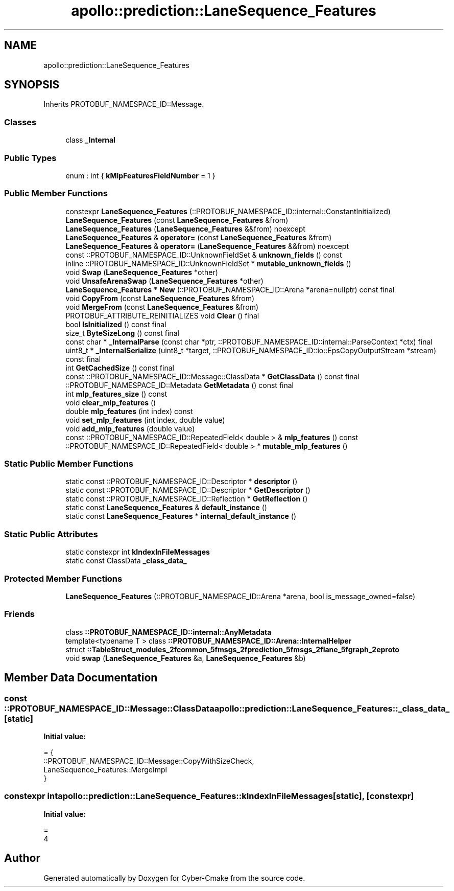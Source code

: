 .TH "apollo::prediction::LaneSequence_Features" 3 "Sun Sep 3 2023" "Version 8.0" "Cyber-Cmake" \" -*- nroff -*-
.ad l
.nh
.SH NAME
apollo::prediction::LaneSequence_Features
.SH SYNOPSIS
.br
.PP
.PP
Inherits PROTOBUF_NAMESPACE_ID::Message\&.
.SS "Classes"

.in +1c
.ti -1c
.RI "class \fB_Internal\fP"
.br
.in -1c
.SS "Public Types"

.in +1c
.ti -1c
.RI "enum : int { \fBkMlpFeaturesFieldNumber\fP = 1 }"
.br
.in -1c
.SS "Public Member Functions"

.in +1c
.ti -1c
.RI "constexpr \fBLaneSequence_Features\fP (::PROTOBUF_NAMESPACE_ID::internal::ConstantInitialized)"
.br
.ti -1c
.RI "\fBLaneSequence_Features\fP (const \fBLaneSequence_Features\fP &from)"
.br
.ti -1c
.RI "\fBLaneSequence_Features\fP (\fBLaneSequence_Features\fP &&from) noexcept"
.br
.ti -1c
.RI "\fBLaneSequence_Features\fP & \fBoperator=\fP (const \fBLaneSequence_Features\fP &from)"
.br
.ti -1c
.RI "\fBLaneSequence_Features\fP & \fBoperator=\fP (\fBLaneSequence_Features\fP &&from) noexcept"
.br
.ti -1c
.RI "const ::PROTOBUF_NAMESPACE_ID::UnknownFieldSet & \fBunknown_fields\fP () const"
.br
.ti -1c
.RI "inline ::PROTOBUF_NAMESPACE_ID::UnknownFieldSet * \fBmutable_unknown_fields\fP ()"
.br
.ti -1c
.RI "void \fBSwap\fP (\fBLaneSequence_Features\fP *other)"
.br
.ti -1c
.RI "void \fBUnsafeArenaSwap\fP (\fBLaneSequence_Features\fP *other)"
.br
.ti -1c
.RI "\fBLaneSequence_Features\fP * \fBNew\fP (::PROTOBUF_NAMESPACE_ID::Arena *arena=nullptr) const final"
.br
.ti -1c
.RI "void \fBCopyFrom\fP (const \fBLaneSequence_Features\fP &from)"
.br
.ti -1c
.RI "void \fBMergeFrom\fP (const \fBLaneSequence_Features\fP &from)"
.br
.ti -1c
.RI "PROTOBUF_ATTRIBUTE_REINITIALIZES void \fBClear\fP () final"
.br
.ti -1c
.RI "bool \fBIsInitialized\fP () const final"
.br
.ti -1c
.RI "size_t \fBByteSizeLong\fP () const final"
.br
.ti -1c
.RI "const char * \fB_InternalParse\fP (const char *ptr, ::PROTOBUF_NAMESPACE_ID::internal::ParseContext *ctx) final"
.br
.ti -1c
.RI "uint8_t * \fB_InternalSerialize\fP (uint8_t *target, ::PROTOBUF_NAMESPACE_ID::io::EpsCopyOutputStream *stream) const final"
.br
.ti -1c
.RI "int \fBGetCachedSize\fP () const final"
.br
.ti -1c
.RI "const ::PROTOBUF_NAMESPACE_ID::Message::ClassData * \fBGetClassData\fP () const final"
.br
.ti -1c
.RI "::PROTOBUF_NAMESPACE_ID::Metadata \fBGetMetadata\fP () const final"
.br
.ti -1c
.RI "int \fBmlp_features_size\fP () const"
.br
.ti -1c
.RI "void \fBclear_mlp_features\fP ()"
.br
.ti -1c
.RI "double \fBmlp_features\fP (int index) const"
.br
.ti -1c
.RI "void \fBset_mlp_features\fP (int index, double value)"
.br
.ti -1c
.RI "void \fBadd_mlp_features\fP (double value)"
.br
.ti -1c
.RI "const ::PROTOBUF_NAMESPACE_ID::RepeatedField< double > & \fBmlp_features\fP () const"
.br
.ti -1c
.RI "::PROTOBUF_NAMESPACE_ID::RepeatedField< double > * \fBmutable_mlp_features\fP ()"
.br
.in -1c
.SS "Static Public Member Functions"

.in +1c
.ti -1c
.RI "static const ::PROTOBUF_NAMESPACE_ID::Descriptor * \fBdescriptor\fP ()"
.br
.ti -1c
.RI "static const ::PROTOBUF_NAMESPACE_ID::Descriptor * \fBGetDescriptor\fP ()"
.br
.ti -1c
.RI "static const ::PROTOBUF_NAMESPACE_ID::Reflection * \fBGetReflection\fP ()"
.br
.ti -1c
.RI "static const \fBLaneSequence_Features\fP & \fBdefault_instance\fP ()"
.br
.ti -1c
.RI "static const \fBLaneSequence_Features\fP * \fBinternal_default_instance\fP ()"
.br
.in -1c
.SS "Static Public Attributes"

.in +1c
.ti -1c
.RI "static constexpr int \fBkIndexInFileMessages\fP"
.br
.ti -1c
.RI "static const ClassData \fB_class_data_\fP"
.br
.in -1c
.SS "Protected Member Functions"

.in +1c
.ti -1c
.RI "\fBLaneSequence_Features\fP (::PROTOBUF_NAMESPACE_ID::Arena *arena, bool is_message_owned=false)"
.br
.in -1c
.SS "Friends"

.in +1c
.ti -1c
.RI "class \fB::PROTOBUF_NAMESPACE_ID::internal::AnyMetadata\fP"
.br
.ti -1c
.RI "template<typename T > class \fB::PROTOBUF_NAMESPACE_ID::Arena::InternalHelper\fP"
.br
.ti -1c
.RI "struct \fB::TableStruct_modules_2fcommon_5fmsgs_2fprediction_5fmsgs_2flane_5fgraph_2eproto\fP"
.br
.ti -1c
.RI "void \fBswap\fP (\fBLaneSequence_Features\fP &a, \fBLaneSequence_Features\fP &b)"
.br
.in -1c
.SH "Member Data Documentation"
.PP 
.SS "const ::PROTOBUF_NAMESPACE_ID::Message::ClassData apollo::prediction::LaneSequence_Features::_class_data_\fC [static]\fP"
\fBInitial value:\fP
.PP
.nf
= {
    ::PROTOBUF_NAMESPACE_ID::Message::CopyWithSizeCheck,
    LaneSequence_Features::MergeImpl
}
.fi
.SS "constexpr int apollo::prediction::LaneSequence_Features::kIndexInFileMessages\fC [static]\fP, \fC [constexpr]\fP"
\fBInitial value:\fP
.PP
.nf
=
    4
.fi


.SH "Author"
.PP 
Generated automatically by Doxygen for Cyber-Cmake from the source code\&.

